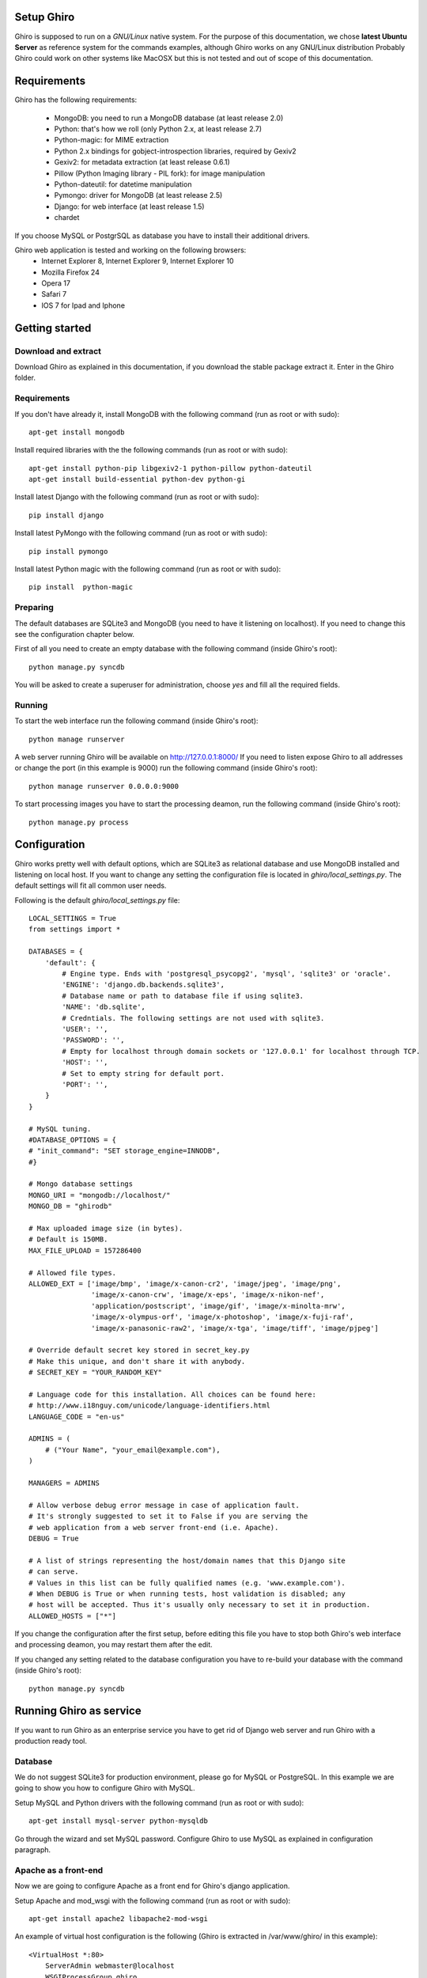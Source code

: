 Setup Ghiro
===========

Ghiro is supposed to run on a *GNU/Linux* native system.
For the purpose of this documentation, we chose **latest Ubuntu Server** as
reference system for the commands examples, although Ghiro works on any GNU/Linux
distribution
Probably Ghiro could work on other systems like MacOSX but this is not tested
and out of scope of this documentation.

Requirements
============

Ghiro has the following requirements:

    * MongoDB: you need to run a MongoDB database (at least release 2.0)
    * Python: that's how we roll (only Python 2.x, at least release 2.7)
    * Python-magic: for MIME extraction
    * Python 2.x bindings for gobject-introspection libraries, required by Gexiv2
    * Gexiv2: for metadata extraction (at least release 0.6.1)
    * Pillow (Python Imaging library - PIL fork): for image manipulation
    * Python-dateutil: for datetime manipulation
    * Pymongo: driver for MongoDB (at least release 2.5)
    * Django: for web interface (at least release 1.5)
    * chardet

If you choose MySQL or PostgrSQL as database you have to install their additional drivers.

Ghiro web application is tested and working on the following browsers:
    * Internet Explorer 8, Internet Explorer 9, Internet Explorer 10
    * Mozilla Firefox 24
    * Opera 17
    * Safari 7
    * IOS 7 for Ipad and Iphone

Getting started
===============

Download and extract
--------------------

Download Ghiro as explained in this documentation, if you download the stable
package extract it. Enter in the Ghiro folder.

Requirements
------------

If you don't have already it, install MongoDB with the following command (run as root or with sudo)::

    apt-get install mongodb

Install required libraries with the the following commands (run as root or with sudo)::

    apt-get install python-pip libgexiv2-1 python-pillow python-dateutil
    apt-get install build-essential python-dev python-gi

Install latest Django with the following command (run as root or with sudo)::

    pip install django

Install latest PyMongo with the following command (run as root or with sudo)::

    pip install pymongo

Install latest Python magic with the following command (run as root or with sudo)::

    pip install  python-magic

Preparing
---------

The default databases are SQLite3 and MongoDB (you need to have it listening on
localhost). If you need to change this see the configuration chapter below.

First of all you need to create an empty database with the following command
(inside Ghiro's root)::

    python manage.py syncdb

You will be asked to create a superuser for administration, choose *yes* and
fill all the required fields.

Running
-------

To start the web interface run the following command (inside Ghiro's root)::

    python manage runserver

A web server running Ghiro will be available on http://127.0.0.1:8000/
If you need to listen expose Ghiro to all addresses or change the port (in this
example is 9000) run the following command (inside Ghiro's root)::

    python manage runserver 0.0.0.0:9000

To start processing images you have to start the processing deamon, run the
following command (inside Ghiro's root)::

    python manage.py process


Configuration
=============

Ghiro works pretty well with default options, which are SQLite3 as
relational database and use MongoDB installed and listening on local
host.
If you want to change any setting the configuration file is located
in *ghiro/local_settings.py*.
The default settings will fit all common user needs.

Following is the default *ghiro/local_settings.py* file::

    LOCAL_SETTINGS = True
    from settings import *

    DATABASES = {
        'default': {
            # Engine type. Ends with 'postgresql_psycopg2', 'mysql', 'sqlite3' or 'oracle'.
            'ENGINE': 'django.db.backends.sqlite3',
            # Database name or path to database file if using sqlite3.
            'NAME': 'db.sqlite',
            # Credntials. The following settings are not used with sqlite3.
            'USER': '',
            'PASSWORD': '',
            # Empty for localhost through domain sockets or '127.0.0.1' for localhost through TCP.
            'HOST': '',
            # Set to empty string for default port.
            'PORT': '',
        }
    }

    # MySQL tuning.
    #DATABASE_OPTIONS = {
    # "init_command": "SET storage_engine=INNODB",
    #}

    # Mongo database settings
    MONGO_URI = "mongodb://localhost/"
    MONGO_DB = "ghirodb"

    # Max uploaded image size (in bytes).
    # Default is 150MB.
    MAX_FILE_UPLOAD = 157286400

    # Allowed file types.
    ALLOWED_EXT = ['image/bmp', 'image/x-canon-cr2', 'image/jpeg', 'image/png',
                   'image/x-canon-crw', 'image/x-eps', 'image/x-nikon-nef',
                   'application/postscript', 'image/gif', 'image/x-minolta-mrw',
                   'image/x-olympus-orf', 'image/x-photoshop', 'image/x-fuji-raf',
                   'image/x-panasonic-raw2', 'image/x-tga', 'image/tiff', 'image/pjpeg']

    # Override default secret key stored in secret_key.py
    # Make this unique, and don't share it with anybody.
    # SECRET_KEY = "YOUR_RANDOM_KEY"

    # Language code for this installation. All choices can be found here:
    # http://www.i18nguy.com/unicode/language-identifiers.html
    LANGUAGE_CODE = "en-us"

    ADMINS = (
        # ("Your Name", "your_email@example.com"),
    )

    MANAGERS = ADMINS

    # Allow verbose debug error message in case of application fault.
    # It's strongly suggested to set it to False if you are serving the
    # web application from a web server front-end (i.e. Apache).
    DEBUG = True

    # A list of strings representing the host/domain names that this Django site
    # can serve.
    # Values in this list can be fully qualified names (e.g. 'www.example.com').
    # When DEBUG is True or when running tests, host validation is disabled; any
    # host will be accepted. Thus it's usually only necessary to set it in production.
    ALLOWED_HOSTS = ["*"]

If you change the configuration after the first setup, before editing this file you have to stop both Ghiro's web interface and
processing deamon, you may restart them after the edit.

If you changed any setting related to the database configuration you have to
re-build your database with the command (inside Ghiro's root)::

    python manage.py syncdb

Running Ghiro as service
========================

If you want to run Ghiro as an enterprise service you have to get rid of Django web server and run
Ghiro with a production ready tool.

Database
--------
We do not suggest SQLite3 for production environment, please go for MySQL or PostgreSQL.
In this example we are going to show you how to configure Ghiro with MySQL.

Setup MySQL and Python drivers with the following command (run as root or with sudo)::

    apt-get install mysql-server python-mysqldb

Go through the wizard and set MySQL password.
Configure Ghiro to use MySQL as explained in configuration paragraph.

Apache as a front-end
---------------------

Now we are going to configure Apache as a front end for Ghiro's django application.

Setup Apache and mod_wsgi with the following command (run as root or with sudo)::

    apt-get install apache2 libapache2-mod-wsgi

An example of virtual host configuration is the following (Ghiro is extracted in
/var/www/ghiro/ in this example)::

    <VirtualHost *:80>
        ServerAdmin webmaster@localhost
        WSGIProcessGroup ghiro
        WSGIDaemonProcess ghiro processes=5 threads=10 user=nobody group=nogroup python-path=/var/www/ghiro/ home=/var/www/ghiro/ display-name=local
        WSGIScriptAlias / /var/www/ghiro/ghiro/wsgi.py
        Alias /static/ /var/www/ghiro/static/
        <Location "/static/">
            Options -Indexes
        </Location>

        ErrorLog ${APACHE_LOG_DIR}/error.log

        # Possible values include: debug, info, notice, warn, error, crit,
        # alert, emerg.
        LogLevel warn

        CustomLog ${APACHE_LOG_DIR}/access.log combined
    </VirtualHost>

Restart apache. Now the web application is listening on port 80/tcp, just put the IP
address in your browser.

Run the processor with upstart
------------------------------

You can automatically run the processor with upstart.

Create the file ghiro.conf in /etc/init/ with the following content::

    description     "Ghiro"

    start on started mysql
    stop on shutdown
    script
            chdir /var/www/ghiro/
            exec /usr/bin/python manage.py process
    end script

To stop the processor use the following command (run as root or with sudo)::

    service ghiro stop

To start the processor use the following command (run as root or with sudo)::

    service ghiro start
